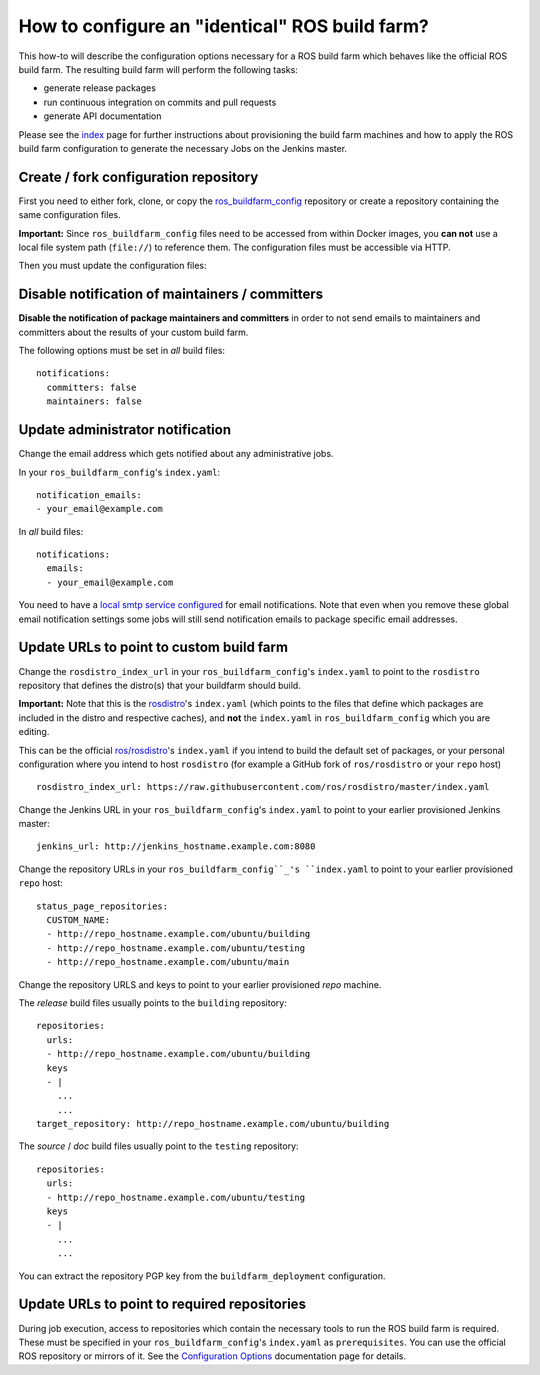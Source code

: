 How to configure an "identical" ROS build farm?
===============================================

This how-to will describe the configuration options necessary for a ROS build
farm which behaves like the official ROS build farm.
The resulting build farm will perform the following tasks:

* generate release packages
* run continuous integration on commits and pull requests
* generate API documentation

Please see the `index <index.rst>`_ page for further instructions about
provisioning the build farm machines and how to apply the ROS build farm
configuration to generate the necessary Jobs on the Jenkins master.


Create / fork configuration repository
--------------------------------------

First you need to either fork, clone, or copy the
`ros_buildfarm_config <https://github.com/ros-infrastructure/ros_buildfarm_config>`_
repository or create a repository containing the same configuration files.

**Important:**
Since ``ros_buildfarm_config`` files need to be accessed from within Docker images,
you **can not** use a local file system path (``file://``) to reference them.
The configuration files must be accessible via HTTP.

Then you must update the configuration files:


Disable notification of maintainers / committers
------------------------------------------------

**Disable the notification of package maintainers and committers** in order to
not send emails to maintainers and committers about the results of your custom
build farm.

The following options must be set in *all* build files::

    notifications:
      committers: false
      maintainers: false


Update administrator notification
---------------------------------

Change the email address which gets notified about any administrative jobs.

In your ``ros_buildfarm_config``'s ``index.yaml``::

  notification_emails:
  - your_email@example.com

In *all* build files::

  notifications:
    emails:
    - your_email@example.com

You need to have a `local smtp service configured <https://github.com/ros-infrastructure/buildfarm_deployment#setup-master-for-email-delivery>`_ for email notifications.
Note that even when you remove these global email notification settings
some jobs will still send notification emails to package specific email addresses.


Update URLs to point to custom build farm
-----------------------------------------

Change the ``rosdistro_index_url`` in your ``ros_buildfarm_config``'s 
``index.yaml`` to point to the ``rosdistro`` repository that defines the distro(s) that your buildfarm should build.

**Important:** Note that this is the `rosdistro <https://github.com/ros/rosdistro>`_'s ``index.yaml``
(which points to the files that define which packages are included in the distro and respective caches),
and **not** the ``index.yaml`` in ``ros_buildfarm_config`` which you are editing.

This can be the official `ros/rosdistro <https://github.com/ros/rosdistro>`_'s ``index.yaml`` 
if you intend to build the default set of packages, or your personal configuration where you intend to host
``rosdistro`` (for example a GitHub fork of ``ros/rosdistro`` or your ``repo`` host) ::

  rosdistro_index_url: https://raw.githubusercontent.com/ros/rosdistro/master/index.yaml

Change the Jenkins URL in your ``ros_buildfarm_config``'s 
``index.yaml`` to point to your earlier provisioned Jenkins master::

  jenkins_url: http://jenkins_hostname.example.com:8080

Change the repository URLs in your ``ros_buildfarm_config``_'s
``index.yaml`` to point to your earlier provisioned ``repo`` host::

  status_page_repositories:
    CUSTOM_NAME:
    - http://repo_hostname.example.com/ubuntu/building
    - http://repo_hostname.example.com/ubuntu/testing
    - http://repo_hostname.example.com/ubuntu/main

Change the repository URLS and keys to point to your earlier provisioned *repo*
machine.

The *release* build files usually points to the ``building`` repository::

  repositories:
    urls:
    - http://repo_hostname.example.com/ubuntu/building
    keys
    - |
      ...
      ...
  target_repository: http://repo_hostname.example.com/ubuntu/building

The *source* / *doc* build files usually point to the ``testing``
repository::

  repositories:
    urls:
    - http://repo_hostname.example.com/ubuntu/testing
    keys
    - |
      ...
      ...

You can extract the repository PGP key from the ``buildfarm_deployment``
configuration.


Update URLs to point to required repositories
---------------------------------------------

During job execution, access to repositories which contain the necessary tools to run the ROS build farm is required.
These must be specified in your ``ros_buildfarm_config``'s ``index.yaml`` as ``prerequisites``.
You can use the official ROS repository or mirrors of it.
See the `Configuration Options <https://github.com/max-krichenbauer/ros_buildfarm/blob/documentation-improvements/doc/configuration_options.rst#entry-point-yaml>`_ documentation page for details.

